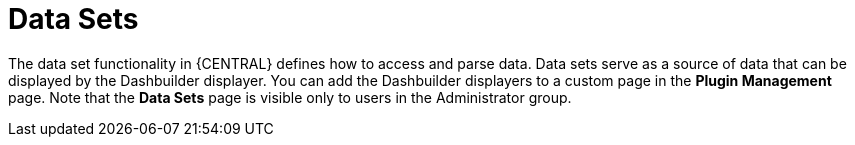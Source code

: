 [id='data_sets_con']
= Data Sets

The data set functionality in {CENTRAL} defines how to access and parse data.
Data sets serve as a source of data that can be displayed by the Dashbuilder displayer.
You can add the Dashbuilder displayers to a custom page in the *Plugin Management* page.
Note that the *Data Sets* page is visible only to users in the Administrator group.
